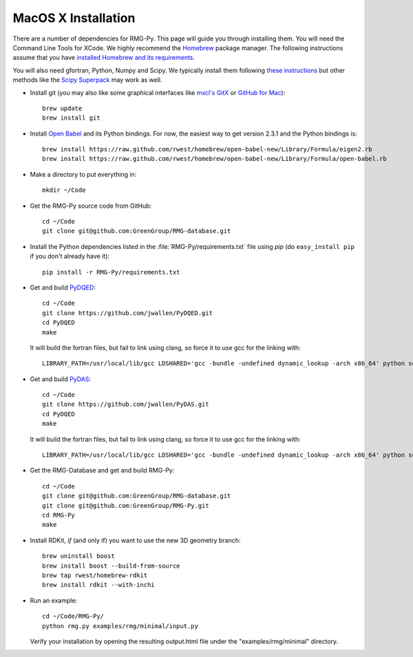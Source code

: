 .. _macos:

********************
MacOS X Installation
********************

There are a number of dependencies for RMG-Py. This page will guide you through installing them.
You will need the Command Line Tools for XCode. We highly recommend the `Homebrew <http://mxcl.github.com/homebrew/>`_ package manager.
The following instructions assume that you have `installed Homebrew and its requirements <https://github.com/mxcl/homebrew/wiki/installation>`_.

You will also need gfortran, Python, Numpy and Scipy. We typically install them following `these instructions
<http://www.thisisthegreenroom.com/2011/installing-python-numpy-scipy-matplotlib-and-ipython-on-lion/>`_
but other methods like the `Scipy Superpack <http://fonnesbeck.github.com/ScipySuperpack/>`_ may work as well.

* Install git (you may also like some graphical interfaces like `mxcl's GitX <https://github.com/mxcl/gitx/downloads>`_ or `GitHub for Mac <http://mac.github.com/>`_)::

	brew update
	brew install git

* Install `Open Babel <http://openbabel.org/>`_ and its Python bindings. For now, the easiest way to get version 2.3.1 and the Python bindings is::

	brew install https://raw.github.com/rwest/homebrew/open-babel-new/Library/Formula/eigen2.rb
	brew install https://raw.github.com/rwest/homebrew/open-babel-new/Library/Formula/open-babel.rb


* Make a directory to put everything in::

	mkdir ~/Code

* Get the RMG-Py source code from GitHub::

	cd ~/Code
	git clone git@github.com:GreenGroup/RMG-database.git

* Install the Python dependencies listed in the :file:`RMG-Py/requirements.txt` file using `pip` (do ``easy_install pip`` if you don't already have it)::

	pip install -r RMG-Py/requirements.txt

* Get and build `PyDQED <https://github.com/jwallen/PyDQED>`_::

	cd ~/Code
	git clone https://github.com/jwallen/PyDQED.git
	cd PyDQED
	make

  It will build the fortran files, but fail to link using clang, so force it to use gcc for the linking with::

	LIBRARY_PATH=/usr/local/lib/gcc LDSHARED='gcc -bundle -undefined dynamic_lookup -arch x86_64' python setup.py install

* Get and build `PyDAS <https://github.com/jwallen/PyDAS>`_::

	cd ~/Code
	git clone https://github.com/jwallen/PyDAS.git
	cd PyDQED
	make

  It will build the fortran files, but fail to link using clang, so force it to use gcc for the linking with::

	LIBRARY_PATH=/usr/local/lib/gcc LDSHARED='gcc -bundle -undefined dynamic_lookup -arch x86_64' python setup.py install

* Get the RMG-Database and get and build RMG-Py::

	cd ~/Code
	git clone git@github.com:GreenGroup/RMG-database.git
	git clone git@github.com:GreenGroup/RMG-Py.git
	cd RMG-Py
	make

* Install RDKit, *if* (and only if) you want to use the new 3D geometry branch::

	brew uninstall boost
	brew install boost --build-from-source
	brew tap rwest/homebrew-rdkit
	brew install rdkit --with-inchi

* Run an example: ::

	cd ~/Code/RMG-Py/
	python rmg.py examples/rmg/minimal/input.py

  Verify your installation by opening the resulting output.html file under the "examples/rmg/minimal" directory.
